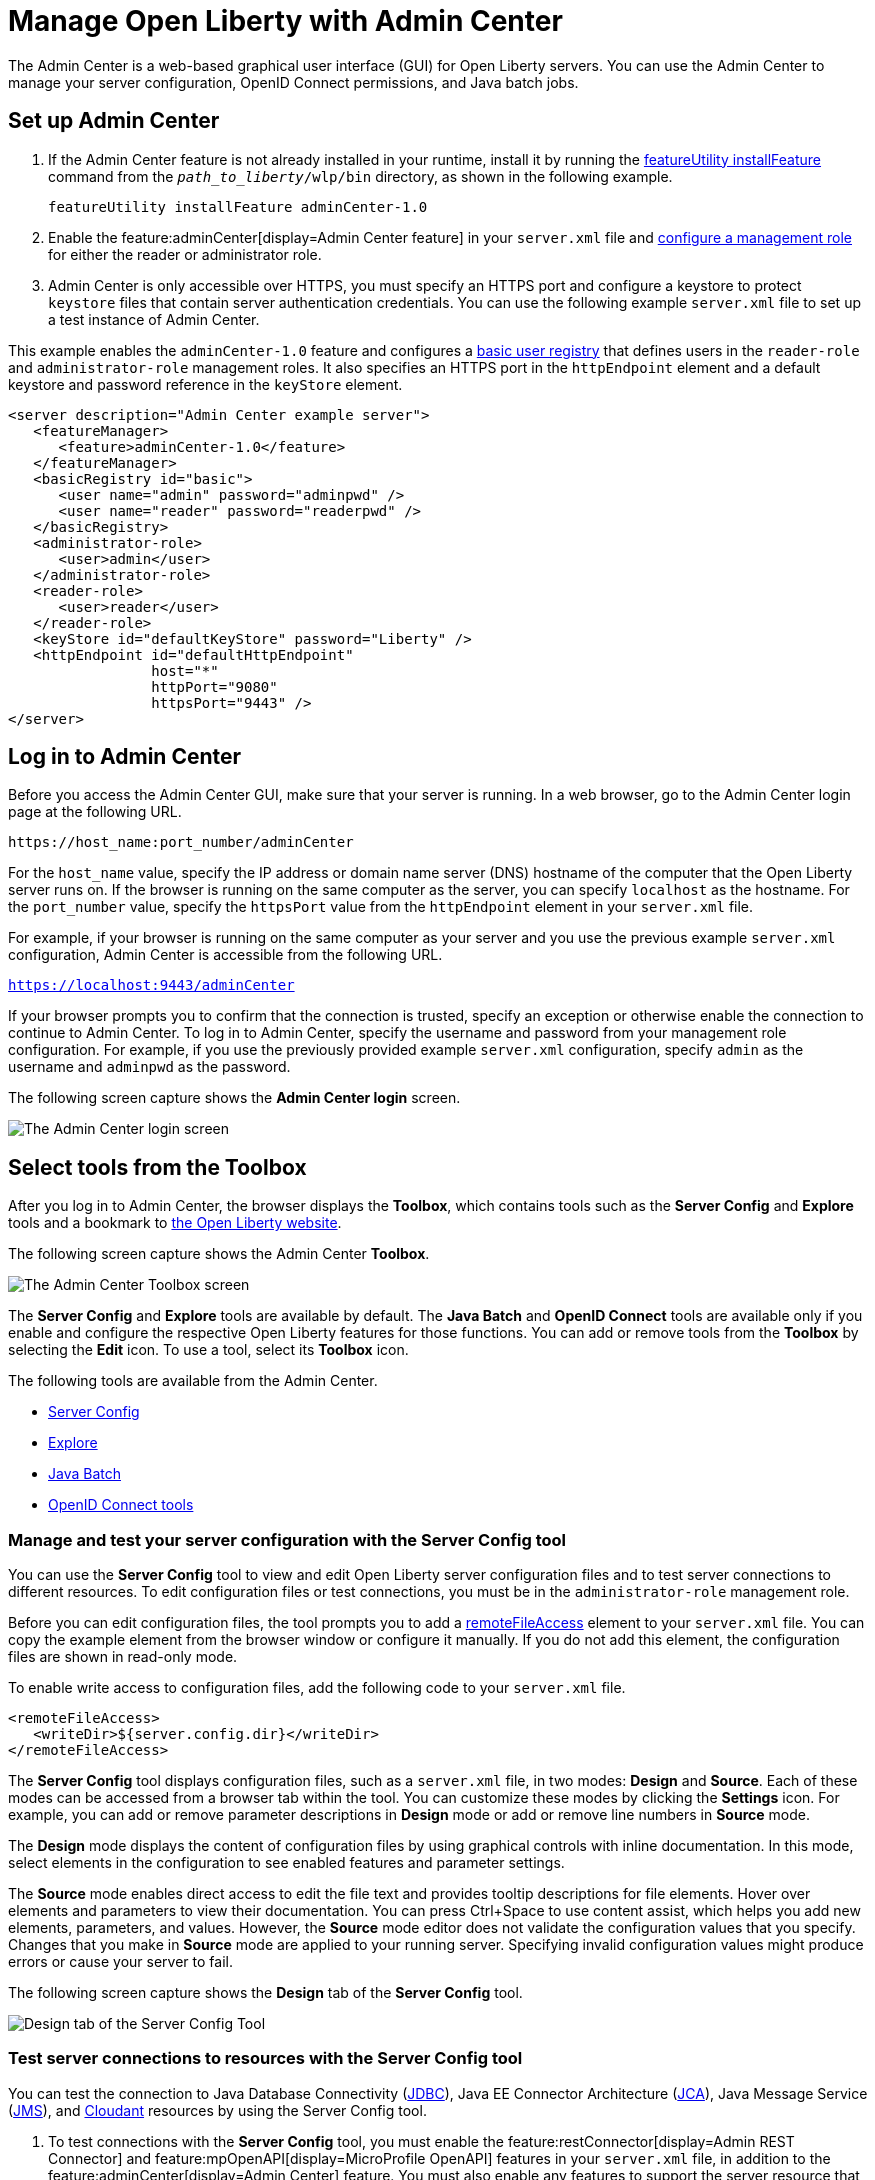 // Copyright (c) 2021 IBM Corporation and others.
// Licensed under Creative Commons Attribution-NoDerivatives
// 4.0 International (CC BY-ND 4.0)
//   https://creativecommons.org/licenses/by-nd/4.0/
//
// Contributors:
//     IBM Corporation
//
:page-description: The Admin Center feature enables a web-based graphical user interface (GUI) for Open Liberty servers. You can use the Admin Center to manage your server configuration, OpenID Connect permissions, and Java Batch jobs.
:seo-title: Manage Open Liberty from a web browser with the Admin Center GUI
:page-layout: general-reference
:page-type: general
= Manage Open Liberty with Admin Center

The Admin Center is a web-based graphical user interface (GUI) for Open Liberty servers. You can use the Admin Center to manage your server configuration, OpenID Connect permissions, and Java batch jobs.

== Set up Admin Center

. If the Admin Center feature is not already installed in your runtime, install it by running the xref:reference:command/featureUtility-installFeature.adoc[featureUtility installFeature] command from the `_path_to_liberty_/wlp/bin` directory, as shown in the following example.
+
[source,sh]
----
featureUtility installFeature adminCenter-1.0
----
+
. Enable the feature:adminCenter[display=Admin Center feature] in your `server.xml` file and link:/docs/latest/reference/feature/restConnector-2.0.html#_configure_rest_api_management_roles[configure a management role] for either the reader or administrator role.
+
. Admin Center is only accessible over HTTPS, you must specify an HTTPS port and configure a keystore to protect `keystore` files that contain server authentication credentials. You can use the following example `server.xml` file to set up a test instance of Admin Center.

This example enables the `adminCenter-1.0` feature and configures a https://www.openliberty.io/docs/latest/user-registries-application-security.html#_basic_user_registries_for_application_development[basic user registry] that defines users in the `reader-role` and `administrator-role` management roles. It also specifies an HTTPS port in the `httpEndpoint` element and a default keystore and password reference in the `keyStore` element.

[source,xml]
----
<server description="Admin Center example server">
   <featureManager>
      <feature>adminCenter-1.0</feature>
   </featureManager>
   <basicRegistry id="basic">
      <user name="admin" password="adminpwd" />
      <user name="reader" password="readerpwd" />
   </basicRegistry>
   <administrator-role>
      <user>admin</user>
   </administrator-role>
   <reader-role>
      <user>reader</user>
   </reader-role>
   <keyStore id="defaultKeyStore" password="Liberty" />
   <httpEndpoint id="defaultHttpEndpoint"
                 host="*"
                 httpPort="9080"
                 httpsPort="9443" />
</server>
----


== Log in to Admin Center

Before you access the Admin Center GUI, make sure that your server is running. In a web browser, go to the Admin Center login page at the following URL.

`\https://host_name:port_number/adminCenter`

For the `host_name` value, specify the IP address or domain name server (DNS) hostname of the computer that the Open Liberty server runs on. If the browser is running on the same computer as the server, you can specify `localhost` as the hostname.
For the `port_number` value, specify the `httpsPort` value from the `httpEndpoint` element in your `server.xml` file.

For example, if your browser is running on the same computer as your server and you use the previous example `server.xml` configuration, Admin Center is accessible from the following URL.

`https://localhost:9443/adminCenter`

If your browser prompts you to confirm that the connection is trusted, specify an exception or otherwise enable the connection to continue to Admin Center.
To log in to Admin Center, specify the username and password from your management role configuration. For example, if you use the previously provided example `server.xml` configuration, specify `admin` as the username and `adminpwd` as the password.

The following screen capture shows the **Admin Center login** screen.

image::ui_login.png[The Admin Center login screen,align="center"] 

== Select tools from the Toolbox

After you log in to Admin Center, the browser displays the **Toolbox**, which contains tools such as the **Server Config** and **Explore** tools and a bookmark to link:https://openliberty.io[the Open Liberty website]. 

The following screen capture shows the Admin Center **Toolbox**.

image::ui-default-toolbox.png[The Admin Center Toolbox screen,align="center"]

The **Server Config** and **Explore** tools are available by default. The **Java Batch** and **OpenID Connect** tools are available only if you enable and configure the respective Open Liberty features for those functions. You can add or remove tools from the **Toolbox** by selecting the **Edit** icon. To use a tool, select its **Toolbox** icon.

The following tools are available from the Admin Center.

* <<#server,Server Config>>
* <<#explore,Explore>>
* <<#batch,Java Batch>>
* <<#openid,OpenID Connect tools>>

[#server]
=== Manage and test your server configuration with the Server Config tool

You can use the **Server Config** tool to view and edit Open Liberty server configuration files and to test server connections to different resources. To edit configuration files or test connections, you must be in the `administrator-role` management role.

Before you can edit configuration files, the tool prompts you to add a link:https://openliberty.io/docs/latest/reference/config/remoteFileAccess.html[remoteFileAccess] element to your `server.xml` file. You can copy the example element from the browser window or configure it  manually. If you do not add this element, the configuration files are shown in read-only mode.

To enable write access to configuration files, add the following code to your `server.xml` file.
[source, xml]
----
<remoteFileAccess>
   <writeDir>${server.config.dir}</writeDir>
</remoteFileAccess>
----

The **Server Config** tool displays configuration files, such as a `server.xml` file, in two modes: **Design** and **Source**. Each of these modes can be accessed from a browser tab within the tool. You can customize these modes by clicking the **Settings** icon. For example, you can add or remove parameter descriptions in **Design** mode or add or remove line numbers in **Source** mode.

The **Design** mode displays the content of configuration files by using graphical controls with inline documentation. In this mode, select elements in the configuration to see enabled features and parameter settings.

The **Source** mode enables direct access to edit the file text and provides tooltip descriptions for file elements. Hover over elements and parameters to view their documentation. You can press Ctrl+Space to use content assist, which helps you add new elements, parameters, and values. However, the **Source** mode editor does not validate the configuration values that you specify. Changes that you make in **Source** mode are applied to your running server. Specifying invalid configuration values might produce errors or cause your server to fail.

The following screen capture shows the **Design** tab of the **Server Config** tool.

image::ui_serverConfigTool2.png[Design tab of the Server Config Tool,align="center"]

=== Test server connections to resources with the Server Config tool

You can test the connection to Java Database Connectivity (xref:reference:feature/jdbc-4.3.adoc[JDBC]), Java EE Connector Architecture (xref:reference:feature/jca-1.7.adoc[JCA]), Java Message Service (xref:reference:feature/jms-2.0.adoc[JMS]), and xref:reference:feature/cloudant-1.0.adoc[Cloudant] resources by using the Server Config tool.

. To test connections with the **Server Config** tool, you must enable the feature:restConnector[display=Admin REST Connector] and feature:mpOpenAPI[display=MicroProfile OpenAPI] features in your `server.xml` file, in addition to the feature:adminCenter[display=Admin Center] feature. You must also enable any features to support the server resource that your are checking the connection to. The following example also enables the JDBC feature to support a database connection.
+
[source, xml]
----
<featureManager>
   <feature>adminCenter-1.0</feature>
   <feature>restConnector-2.0</feature>
   <feature>mpOpenApi-3.0</feature>
   <feature>jdbc-4.3</feature>
   ...
</featureManager>
----
+
. In the **Server Config** tool, select the resource for which you want to test the connection from the Server menu in the **Design** tab.
+
. In the display window for your chosen resource, click the **Test** button.
+
The following screen capture shows the **Design** tab and the display window for the chosen resource in the **Server Config** tool.
+
image::ui_test_connection_1.png[Resource information on Server Config Tool,align="center"]
+
. Choose the authentication method that you want to employ for the connection test. The three authentication methods are: **Container authentication**, **Application authentication**, or **No resource reference**.
+
The following screen capture shows the **Connection Test** page and the authentication methods.
+
image::ui_test_connection_2.png[Connection Test page,align="center"]
+
. In the selected authentication method, specify the required fields and click the **Connection Test** button.
The result of the test is displayed.

The Admin Center uses REST APIs to validate the connections. For more information, see link:https://openliberty.io/docs/latest/validating-server-connections.html[Validating server connections].


[#explore]
=== Monitor and manage resources with the Explore tool
You can use the **Explore** tool to monitor and manage Open Liberty resources. This tool offers options to view information about the server and its applications. You can also use it to stop, start, or restart resources.

For more timely updates to server and application status in the **Explore** tool, add the feature:websocket[display=Web Socket] feature to your server configuration. This feature provides a live view of the topology, regardless of size. Without the Web Socket feature, Admin Center periodically and frequently polls for changes.

You can select the **Applications** view from the navigation bar to monitor, stop, start, or restart applications that are running on your server.

The **Monitor** view on the navigation bar shows server and system metrics graphically in charts. You can use the Monitor view to track heap memory, loaded classes, active Java virtual machine (JVM) threads, and central processing unit (CPU) usage. 

The following screen capture shows the **Monitor** view of the **Explore** tool.

image::ui_exploreTool3.png[Monitor view of explore tool,align="center"]

You can add more resource metrics to the **Monitor** view by selecting the **Edit** icon and choosing an option from the menu. When the feature:monitor[display=Performance Monitoring] feature is enabled, more resource metrics are available from this menu. Depending on what resources are configured for the server, the following resource metrics might be available:

- Active Sessions
- Active Liberty Threads
- Average Response Time
- Average Wait Time
- Request Count
- Used Connections

[#batch]
=== Manage Java batch jobs with the Java Batch tool

If you configure the feature:batchManagement[display=Batch Management] feature, you can access the **Java Batch** tool. With this tool, you can view the progress and status of your Java batch jobs, manage their instances, and view their log files. 

The following screen capture shows the **Java Batch** tool.

image::ui_javaBatchTool.png[Java Batch tool,align="center"]

Each batch job has an **Actions** icon, which you can select to stop, restart, or purge the job, and a **View Logs** icon, which you can select to view the job logs. To view details and metrics for a batch job, hover over the **Batch Job Name** and select an option from the tooltip menu.

If batch jobs or job logs are on remote servers, link:/guides/cors.html[configure cross origin region sharing (CORS)] on each remote server. CORS enables Admin Center to request job information from remote servers.

The Batch Management feature requires custom authorization to view and manage batch jobs. To use the Java Batch tool, you must configure a `com.ibm.ws.batch` custom authorization role, in addition to the reader or administrator management role that is required to access the Admin Center. The following `server.xml` file example shows configuration for a `wanda` user who is granted the administrator management role and the batchAdmin custom authorization role.

[source,xml]
----
  <administrator-role>
      <user>wanda</user>
  </administrator-role>

  <authorization-roles id="com.ibm.ws.batch">
      <security-role name="batchAdmin">
          <user name="wanda"/>
      </security-role>
  </authorization-roles>
----

With this configuration, the user has authorization to view and manage any configured Java batch jobs.

A  `com.ibm.ws.batch` custom authorization role can also be combined with the reader management role. This combination still allows full access to the Java Batch tool but provides read-only access to other Admin Center resources.

However, if no custom batch authorization role is configured, even a user in the administrator management role cannot view or manage Java batch jobs.


[#openid]
=== Administer OpenID Connect Provider tasks with the OpenID Connect (OIDC) tools

If you enable the feature:openidConnectServer[display=OpenID Connect Provider feature] and link:https://openliberty.io/blog/2019/09/13/microprofile-reactive-messaging-19009.html#oidc[configure OpenID Connect], you can access the following **OpenID Connect** tools from the Admin Center:

OpenID Connect Client Management::
You can use this tool to allow an administrator to manage clients on an OIDC provider.

OpenID Connect Personal Token Management::
You can use this tool to allow a user to manage application passwords and application tokens on an OIDC provider.

OpenID Connect Users Token Management::
You can use this tool to allow an administrator to revoke application passwords and application tokens of other users on an OIDC provider.

For more information, see xref:oidc-tools.adoc[Admin Center OpenID Connect tools].
